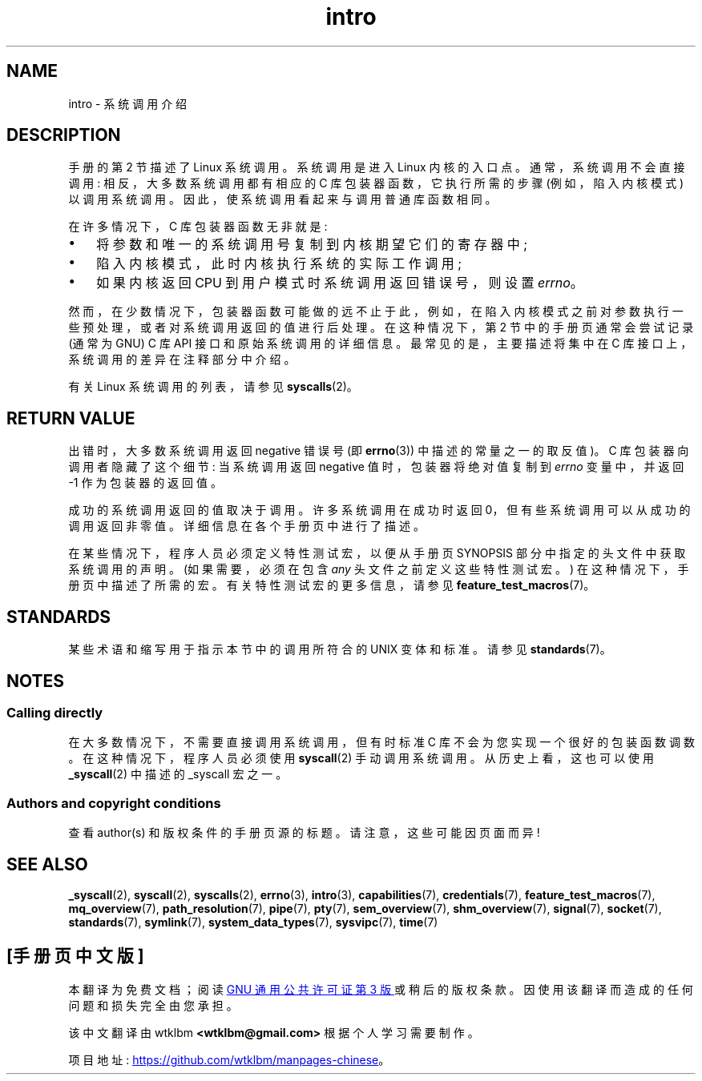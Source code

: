 .\" -*- coding: UTF-8 -*-
.\" Copyright (C) 2007 Michael Kerrisk <mtk.manpages@gmail.com>
.\"
.\" SPDX-License-Identifier: Linux-man-pages-copyleft
.\"
.\" 2007-10-23 mtk: moved the _syscallN specific material to the
.\"     new _syscall(2) page, and substantially enhanced and rewrote
.\"     the remaining material on this page.
.\"
.\"*******************************************************************
.\"
.\" This file was generated with po4a. Translate the source file.
.\"
.\"*******************************************************************
.TH intro 2 2023\-02\-05 "Linux man\-pages 6.03" 
.SH NAME
intro \- 系统调用介绍
.SH DESCRIPTION
手册的第 2 节描述了 Linux 系统调用。 系统调用是进入 Linux 内核的入口点。 通常，系统调用不会直接调用: 相反，大多数系统调用都有相应的
C 库包装器函数，它执行所需的步骤 (例如，陷入内核模式) 以调用系统调用。 因此，使系统调用看起来与调用普通库函数相同。
.PP
在许多情况下，C 库包装器函数无非就是:
.IP \[bu] 3
将参数和唯一的系统调用号复制到内核期望它们的寄存器中;
.IP \[bu]
陷入内核模式，此时内核执行系统的实际工作调用;
.IP \[bu]
如果内核返回 CPU 到用户模式时系统调用返回错误号，则设置 \fIerrno\fP。
.PP
然而，在少数情况下，包装器函数可能做的远不止于此，例如，在陷入内核模式之前对参数执行一些预处理，或者对系统调用返回的值进行后处理。 在这种情况下，第 2
节中的手册页通常会尝试记录 (通常为 GNU) C 库 API 接口和原始系统调用的详细信息。 最常见的是，主要描述将集中在 C
库接口上，系统调用的差异在注释部分中介绍。
.PP
有关 Linux 系统调用的列表，请参见 \fBsyscalls\fP(2)。
.SH "RETURN VALUE"
出错时，大多数系统调用返回 negative 错误号 (即 \fBerrno\fP(3)) 中描述的常量之一的取反值)。 C 库包装器向调用者隐藏了这个细节:
当系统调用返回 negative 值时，包装器将绝对值复制到 \fIerrno\fP 变量中，并返回 \-1 作为包装器的返回值。
.PP
成功的系统调用返回的值取决于调用。 许多系统调用在成功时返回 0，但有些系统调用可以从成功的调用返回非零值。 详细信息在各个手册页中进行了描述。
.PP
在某些情况下，程序人员必须定义特性测试宏，以便从手册页 SYNOPSIS 部分中指定的头文件中获取系统调用的声明。 (如果需要，必须在包含 \fIany\fP
头文件之前定义这些特性测试宏。) 在这种情况下，手册页中描述了所需的宏。 有关特性测试宏的更多信息，请参见
\fBfeature_test_macros\fP(7)。
.SH STANDARDS
某些术语和缩写用于指示本节中的调用所符合的 UNIX 变体和标准。 请参见 \fBstandards\fP(7)。
.SH NOTES
.SS "Calling directly"
在大多数情况下，不需要直接调用系统调用，但有时标准 C 库不会为您实现一个很好的包装函数调数。 在这种情况下，程序人员必须使用
\fBsyscall\fP(2) 手动调用系统调用。 从历史上看，这也可以使用 \fB_syscall\fP(2) 中描述的 _syscall 宏之一。
.SS "Authors and copyright conditions"
查看 author(s) 和版权条件的手册页源的标题。 请注意，这些可能因页面而异!
.SH "SEE ALSO"
.ad l
.nh
\fB_syscall\fP(2), \fBsyscall\fP(2), \fBsyscalls\fP(2), \fBerrno\fP(3), \fBintro\fP(3),
\fBcapabilities\fP(7), \fBcredentials\fP(7), \fBfeature_test_macros\fP(7),
\fBmq_overview\fP(7), \fBpath_resolution\fP(7), \fBpipe\fP(7), \fBpty\fP(7),
\fBsem_overview\fP(7), \fBshm_overview\fP(7), \fBsignal\fP(7), \fBsocket\fP(7),
\fBstandards\fP(7), \fBsymlink\fP(7), \fBsystem_data_types\fP(7), \fBsysvipc\fP(7),
\fBtime\fP(7)
.PP
.SH [手册页中文版]
.PP
本翻译为免费文档；阅读
.UR https://www.gnu.org/licenses/gpl-3.0.html
GNU 通用公共许可证第 3 版
.UE
或稍后的版权条款。因使用该翻译而造成的任何问题和损失完全由您承担。
.PP
该中文翻译由 wtklbm
.B <wtklbm@gmail.com>
根据个人学习需要制作。
.PP
项目地址:
.UR \fBhttps://github.com/wtklbm/manpages-chinese\fR
.ME 。
